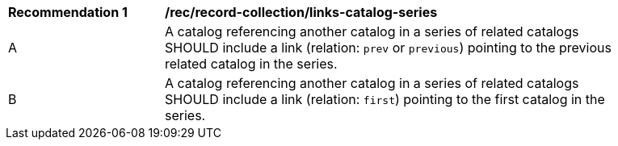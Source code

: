 [[rec_record-collection_links-catalog-series]]
[width="90%",cols="2,6a"]
|===
^|*Recommendation {counter:rec-id}* |*/rec/record-collection/links-catalog-series*
^|A |A catalog referencing another catalog in a series of related catalogs SHOULD include a link (relation: `prev` or `previous`) pointing to the previous related catalog in the series.
^|B |A catalog referencing another catalog in a series of related catalogs SHOULD include a link (relation: `first`) pointing to the first catalog in the series.
|===
